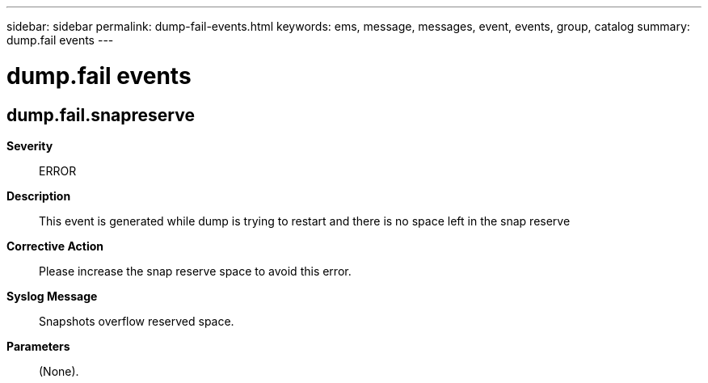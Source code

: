 ---
sidebar: sidebar
permalink: dump-fail-events.html
keywords: ems, message, messages, event, events, group, catalog
summary: dump.fail events
---

= dump.fail events
:toc: macro
:toclevels: 1
:hardbreaks:
:nofooter:
:icons: font
:linkattrs:
:imagesdir: ./media/

== dump.fail.snapreserve
*Severity*::
ERROR
*Description*::
This event is generated while dump is trying to restart and there is no space left in the snap reserve
*Corrective Action*::
Please increase the snap reserve space to avoid this error.
*Syslog Message*::
Snapshots overflow reserved space.
*Parameters*::
(None).
